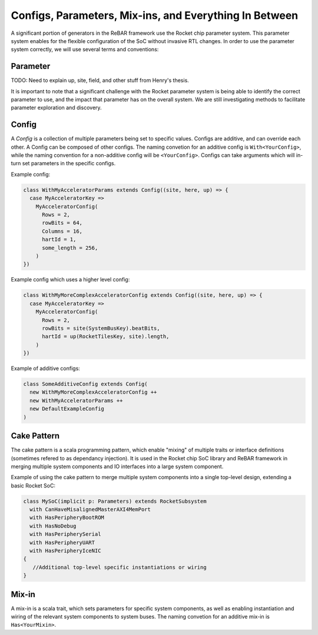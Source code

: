 Configs, Parameters, Mix-ins, and Everything In Between
========================================================

A significant portion of generators in the ReBAR framework use the Rocket chip parameter system.
This parameter system enables for the flexible configuration of the SoC without invasive RTL changes.
In order to use the parameter system correctly, we will use several terms and conventions:

Parameter
--------------------
TODO: Need to explain up, site, field, and other stuff from Henry's thesis.

It is important to note that a significant challenge with the Rocket parameter system is being able to identify the correct parameter to use, and the impact that parameter has on the overall system. We are still investigating methods to facilitate parameter exploration and discovery.


Config
---------------------
A `Config` is a collection of multiple parameters being set to specific values.
Configs are additive, and can override each other.
A Config can be composed of other configs.  
The naming convetion for an additive config is ``With<YourConfig>``, while the naming convention for a non-additive config will be ``<YourConfig>``.
Configs can take arguments which will in-turn set parameters in the specific configs.

Example config:

.. code-block:: scala

  class WithMyAcceleratorParams extends Config((site, here, up) => {
    case MyAcceleratorKey =>
      MyAcceleratorConfig(
        Rows = 2,
        rowBits = 64,
        Columns = 16,
        hartId = 1,
        some_length = 256,
      )
  })

Example config which uses a higher level config:

.. code-block:: scala

  class WithMyMoreComplexAcceleratorConfig extends Config((site, here, up) => {
    case MyAcceleratorKey =>
      MyAcceleratorConfig(
        Rows = 2,
        rowBits = site(SystemBusKey).beatBits,
        hartId = up(RocketTilesKey, site).length,
      )
  })

Example of additive configs:

.. code-block:: scala

  class SomeAdditiveConfig extends Config(
    new WithMyMoreComplexAcceleratorConfig ++
    new WithMyAcceleratorParams ++
    new DefaultExampleConfig
  )


Cake Pattern
-------------------------
The cake pattern is a scala programming pattern, which enable "mixing" of multiple traits or interface definitions (sometimes refered to as dependancy injection). It is used in the Rocket chip SoC library and ReBAR framework in merging multiple system components and IO interfaces into a large system component.

Example of using the cake pattern to merge multiple system components into a single top-level design, extending a basic Rocket SoC:

.. code-block:: scala

  class MySoC(implicit p: Parameters) extends RocketSubsystem
    with CanHaveMisalignedMasterAXI4MemPort
    with HasPeripheryBootROM
    with HasNoDebug
    with HasPeripherySerial
    with HasPeripheryUART
    with HasPeripheryIceNIC
  {
     //Additional top-level specific instantiations or wiring
  }


Mix-in
---------------------------
A mix-in is a scala trait, which sets parameters for specific system components, as well as enabling instantiation and wiring of the relevant system components to system buses. 
The naming convetion for an additive mix-in is ``Has<YourMixin>``.

